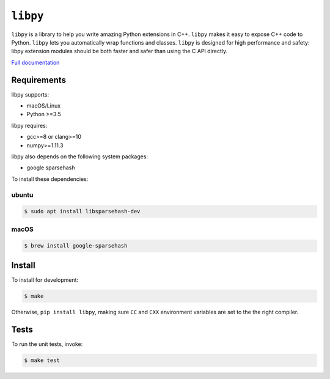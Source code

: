 ``libpy``
=========

.. image:: https://github.com/quantopian/libpy/workflows/CI/badge.svg
    :alt: GitHub Actions status
    :target: https://github.com/quantopian/libpy/actions?query=workflow%3ACI+branch%3Amaster

.. image:: https://badge.fury.io/py/libpy.svg
    :target: https://badge.fury.io/py/libpy

``libpy`` is a library to help you write amazing Python extensions in C++.
``libpy`` makes it easy to expose C++ code to Python.
``libpy`` lets you automatically wrap functions and classes.
``libpy`` is designed for high performance and safety: libpy extension modules should be both faster and safer than using the C API directly.

`Full documentation <https://quantopian.github.io/libpy/>`_

Requirements
------------

libpy supports:

- macOS/Linux
- Python >=3.5

libpy requires:

- gcc>=8 or clang>=10
- numpy>=1.11.3

libpy also depends on the following system packages:

- google sparsehash

To install these dependencies:

ubuntu
~~~~~~

.. code-block:: bash

    $ sudo apt install libsparsehash-dev

macOS
~~~~~

.. code-block:: bash

    $ brew install google-sparsehash

Install
-------

To install for development:

.. code-block:: bash

   $ make

Otherwise, ``pip install libpy``, making sure ``CC`` and ``CXX`` environment variables are set to the the right compiler.


Tests
-----

To run the unit tests, invoke:

.. code-block:: bash

   $ make test
